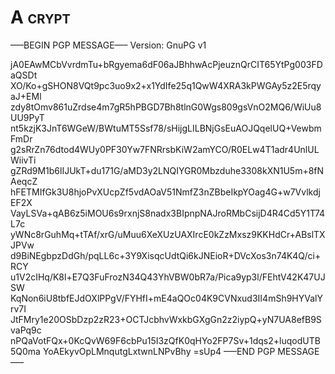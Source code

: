 * A                                                          :crypt:
-----BEGIN PGP MESSAGE-----
Version: GnuPG v1

jA0EAwMCbVvrdmTu+bRgyema6dF06aJBhhwAcPjeuznQrCIT65YtPg003FDaQSDt
XO/Ko+gSHON8VQt9pc3uo9x2+x1YdIfe25q1QwW4XRA3kPWGAy5z2E5rqyaJ+EMl
zdy8tOmv861uZrdse4m7gR5hPBGD7Bh8tlnG0Wgs809gsVnO2MQ6/WiUu8UU9PyT
nt5kzjK3JnT6WGeW/BWtuMT5Ssf78/sHijgLILBNjGsEuAOJQqelUQ+VewbmFmDr
g2sRrZn76dtod4WUy0PF30Yw7FNRrsbKiW2amYCO/R0ELw4T1adr4UnlULWiivTi
gZRd9M1b6lIJUkT+du171G/aMD3y2LNQIYGR0Mbzduhe3308kXN1U5m+8fNAeqcZ
hFETMIfGk3U8hjoPvXUcpZf5vdAOaV51NmfZ3nZBbeIkpYOag4G+w7VvlkdjEF2X
VayLSVa+qAB6z5iMOU6s9rxnjS8nadx3BIpnpNAJroRMbCsijD4R4Cd5Y1T74L7c
yWNc8rGuhMq+tTAf/xrG/uMuu6XeXUzUAXIrcE0kZzMxsz9KKHdCr+ABslTXJPVw
d9BiNEgbpzDdGh/pqLL6c+3Y9XisqcUdtQi6kJNEioR+DVcXos3n74K4Q/ci+RCY
u1V2cIHq/K8l+E7Q3FuFrozN34Q43YhVBW0bR7a/Pica9yp3l/FEhtV42K47UJSW
KqNon6iU8tbfEJdOXlPPgV/FYHfI+mE4aQOc04K9CVNxud3II4mSh9HYValYrv7I
JtFMry1e20OSbDzp2zR23+OCTJcbhvWxkbGXgGn2z2iypQ+yN7UA8efB9SvaPq9c
nPQaVotFQx+0KcQvW69F6cbPu15I3zQfK0qHYo2FP7Sv+1dqs2+luqodUTB5Q0ma
YoAEkyvOpLMnqutgLxtwnLNPvBhy
=sUp4
-----END PGP MESSAGE-----
